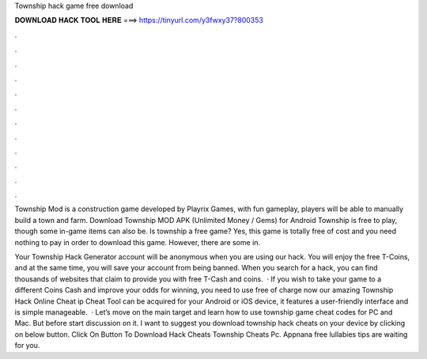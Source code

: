 Township hack game free download



𝐃𝐎𝐖𝐍𝐋𝐎𝐀𝐃 𝐇𝐀𝐂𝐊 𝐓𝐎𝐎𝐋 𝐇𝐄𝐑𝐄 ===> https://tinyurl.com/y3fwxy37?800353



.



.



.



.



.



.



.



.



.



.



.



.

Township Mod is a construction game developed by Playrix Games, with fun gameplay, players will be able to manually build a town and farm. Download Township MOD APK (Unlimited Money / Gems) for Android Township is free to play, though some in-game items can also be. Is township a free game? Yes, this game is totally free of cost and you need nothing to pay in order to download this game. However, there are some in.

Your Township Hack Generator account will be anonymous when you are using our hack. You will enjoy the free T-Coins, and at the same time, you will save your account from being banned. When you search for a hack, you can find thousands of websites that claim to provide you with free T-Cash and coins.  · If you wish to take your game to a different Coins Cash and improve your odds for winning, you need to use free of charge now our amazing Township Hack Online Cheat ip Cheat Tool can be acquired for your Android or iOS device, it features a user-friendly interface and is simple manageable.  · Let’s move on the main target and learn how to use township game cheat codes for PC and Mac. But before start discussion on it. I want to suggest you download township hack cheats on your device by clicking on below button. Click On Button To Download Hack Cheats Township Cheats Pc. Appnana free lullabies tips are waiting for you.
